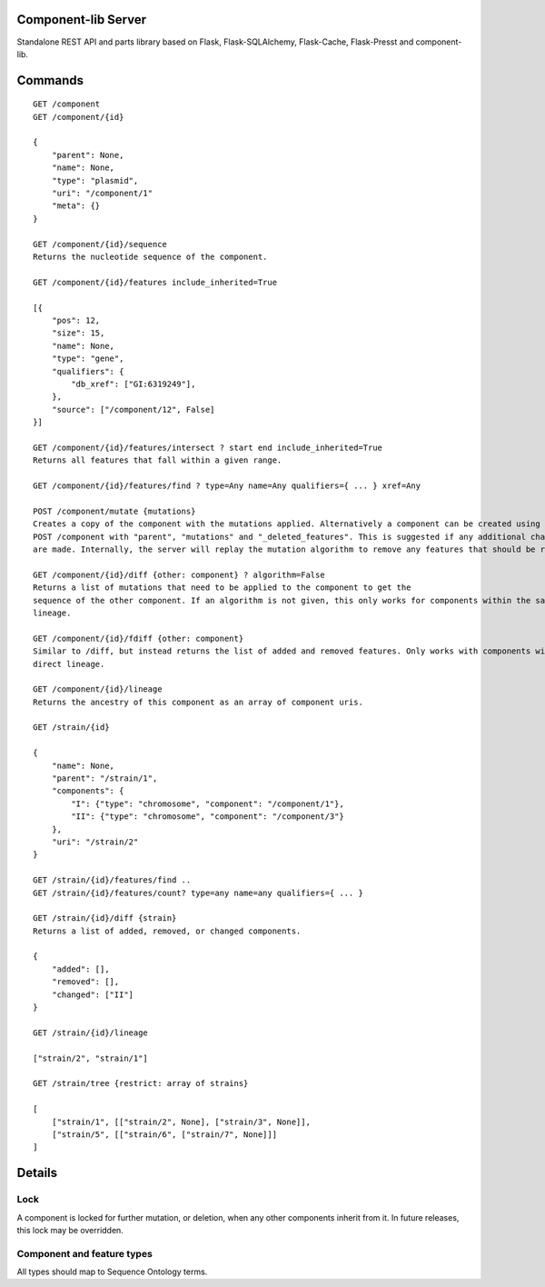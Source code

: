 Component-lib Server
====================

Standalone REST API and parts library based on Flask, Flask-SQLAlchemy, Flask-Cache, Flask-Presst and component-lib.

Commands
========

::

    GET /component
    GET /component/{id}

    {
        "parent": None,
        "name": None,
        "type": "plasmid",
        "uri": "/component/1"
        "meta": {}
    }

    GET /component/{id}/sequence
    Returns the nucleotide sequence of the component.

    GET /component/{id}/features include_inherited=True

    [{
        "pos": 12,
        "size": 15,
        "name": None,
        "type": "gene",
        "qualifiers": {
            "db_xref": ["GI:6319249"],
        },
        "source": ["/component/12", False]
    }]

    GET /component/{id}/features/intersect ? start end include_inherited=True
    Returns all features that fall within a given range.

    GET /component/{id}/features/find ? type=Any name=Any qualifiers={ ... } xref=Any

    POST /component/mutate {mutations}
    Creates a copy of the component with the mutations applied. Alternatively a component can be created using
    POST /component with "parent", "mutations" and "_deleted_features". This is suggested if any additional changes to the component's features
    are made. Internally, the server will replay the mutation algorithm to remove any features that should be removed.

    GET /component/{id}/diff {other: component} ? algorithm=False
    Returns a list of mutations that need to be applied to the component to get the
    sequence of the other component. If an algorithm is not given, this only works for components within the same
    lineage.

    GET /component/{id}/fdiff {other: component}
    Similar to /diff, but instead returns the list of added and removed features. Only works with components within a
    direct lineage.

    GET /component/{id}/lineage
    Returns the ancestry of this component as an array of component uris.

    GET /strain/{id}

    {
        "name": None,
        "parent": "/strain/1",
        "components": {
            "I": {"type": "chromosome", "component": "/component/1"},
            "II": {"type": "chromosome", "component": "/component/3"}
        },
        "uri": "/strain/2"
    }

    GET /strain/{id}/features/find ..
    GET /strain/{id}/features/count? type=any name=any qualifiers={ ... }

    GET /strain/{id}/diff {strain}
    Returns a list of added, removed, or changed components.

    {
        "added": [],
        "removed": [],
        "changed": ["II"]
    }

    GET /strain/{id}/lineage

    ["strain/2", "strain/1"]

    GET /strain/tree {restrict: array of strains}

    [
        ["strain/1", [["strain/2", None], ["strain/3", None]],
        ["strain/5", [["strain/6", ["strain/7", None]]]
    ]


Details
=======

Lock
----

A component is locked for further mutation, or deletion, when any other components inherit from it. In future releases,
this lock may be overridden.

Component and feature types
---------------------------

All types should map to Sequence Ontology terms.